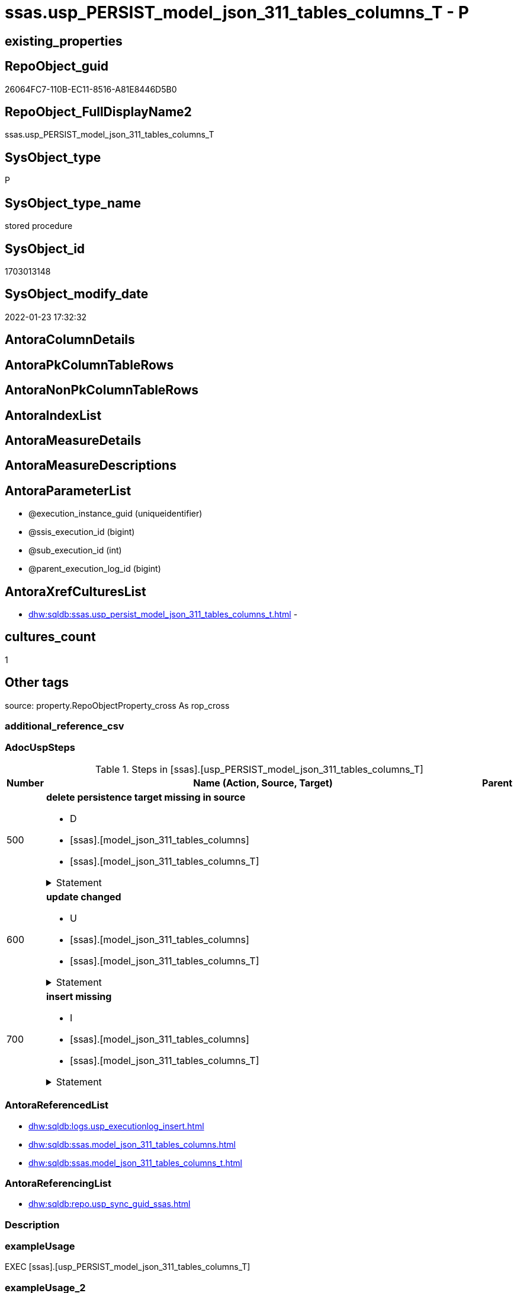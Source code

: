 // tag::HeaderFullDisplayName[]
= ssas.usp_PERSIST_model_json_311_tables_columns_T - P
// end::HeaderFullDisplayName[]

== existing_properties

// tag::existing_properties[]

:ExistsProperty--adocuspsteps:
:ExistsProperty--antorareferencedlist:
:ExistsProperty--antorareferencinglist:
:ExistsProperty--exampleusage:
:ExistsProperty--is_repo_managed:
:ExistsProperty--is_ssas:
:ExistsProperty--referencedobjectlist:
:ExistsProperty--uspgenerator_usp_id:
:ExistsProperty--sql_modules_definition:
:ExistsProperty--AntoraParameterList:
// end::existing_properties[]

== RepoObject_guid

// tag::RepoObject_guid[]
26064FC7-110B-EC11-8516-A81E8446D5B0
// end::RepoObject_guid[]

== RepoObject_FullDisplayName2

// tag::RepoObject_FullDisplayName2[]
ssas.usp_PERSIST_model_json_311_tables_columns_T
// end::RepoObject_FullDisplayName2[]

== SysObject_type

// tag::SysObject_type[]
P 
// end::SysObject_type[]

== SysObject_type_name

// tag::SysObject_type_name[]
stored procedure
// end::SysObject_type_name[]

== SysObject_id

// tag::SysObject_id[]
1703013148
// end::SysObject_id[]

== SysObject_modify_date

// tag::SysObject_modify_date[]
2022-01-23 17:32:32
// end::SysObject_modify_date[]

== AntoraColumnDetails

// tag::AntoraColumnDetails[]

// end::AntoraColumnDetails[]

== AntoraPkColumnTableRows

// tag::AntoraPkColumnTableRows[]

// end::AntoraPkColumnTableRows[]

== AntoraNonPkColumnTableRows

// tag::AntoraNonPkColumnTableRows[]

// end::AntoraNonPkColumnTableRows[]

== AntoraIndexList

// tag::AntoraIndexList[]

// end::AntoraIndexList[]

== AntoraMeasureDetails

// tag::AntoraMeasureDetails[]

// end::AntoraMeasureDetails[]

== AntoraMeasureDescriptions



== AntoraParameterList

// tag::AntoraParameterList[]
* @execution_instance_guid (uniqueidentifier)
* @ssis_execution_id (bigint)
* @sub_execution_id (int)
* @parent_execution_log_id (bigint)
// end::AntoraParameterList[]

== AntoraXrefCulturesList

// tag::AntoraXrefCulturesList[]
* xref:dhw:sqldb:ssas.usp_persist_model_json_311_tables_columns_t.adoc[] - 
// end::AntoraXrefCulturesList[]

== cultures_count

// tag::cultures_count[]
1
// end::cultures_count[]

== Other tags

source: property.RepoObjectProperty_cross As rop_cross


=== additional_reference_csv

// tag::additional_reference_csv[]

// end::additional_reference_csv[]


=== AdocUspSteps

// tag::adocuspsteps[]
.Steps in [ssas].[usp_PERSIST_model_json_311_tables_columns_T]
[cols="d,15a,d"]
|===
|Number|Name (Action, Source, Target)|Parent

|500
|
*delete persistence target missing in source*

* D
* [ssas].[model_json_311_tables_columns]
* [ssas].[model_json_311_tables_columns_T]


.Statement
[%collapsible]
=====
[source,sql,numbered]
----
DELETE T
FROM [ssas].[model_json_311_tables_columns_T] AS T
WHERE
NOT EXISTS
(SELECT 1 FROM [ssas].[model_json_311_tables_columns] AS S
WHERE
T.[databasename] = S.[databasename]
AND T.[tables_name] = S.[tables_name]
AND T.[tables_columns_name] = S.[tables_columns_name]
)
 
----
=====

|


|600
|
*update changed*

* U
* [ssas].[model_json_311_tables_columns]
* [ssas].[model_json_311_tables_columns_T]


.Statement
[%collapsible]
=====
[source,sql,numbered]
----
UPDATE T
SET
  T.[databasename] = S.[databasename]
, T.[tables_name] = S.[tables_name]
, T.[tables_columns_name] = S.[tables_columns_name]
, T.[RepoObject_guid] = S.[RepoObject_guid]
, T.[tables_columns_dataType] = S.[tables_columns_dataType]
, T.[tables_columns_description] = S.[tables_columns_description]
, T.[tables_columns_description_ja] = S.[tables_columns_description_ja]
, T.[tables_columns_displayFolder] = S.[tables_columns_displayFolder]
, T.[tables_columns_expression] = S.[tables_columns_expression]
, T.[tables_columns_expression_ja] = S.[tables_columns_expression_ja]
, T.[tables_columns_formatString] = S.[tables_columns_formatString]
, T.[tables_columns_isDataTypeInferred] = S.[tables_columns_isDataTypeInferred]
, T.[tables_columns_isHidden] = S.[tables_columns_isHidden]
, T.[tables_columns_isKey] = S.[tables_columns_isKey]
, T.[tables_columns_isNameInferred] = S.[tables_columns_isNameInferred]
, T.[tables_columns_isNullable] = S.[tables_columns_isNullable]
, T.[tables_columns_isUnique] = S.[tables_columns_isUnique]
, T.[tables_columns_keepUniqueRows] = S.[tables_columns_keepUniqueRows]
, T.[tables_columns_sortByColumn] = S.[tables_columns_sortByColumn]
, T.[tables_columns_sourceColumn] = S.[tables_columns_sourceColumn]
, T.[tables_columns_sourceProviderType] = S.[tables_columns_sourceProviderType]
, T.[tables_columns_summarizeBy] = S.[tables_columns_summarizeBy]
, T.[tables_columns_type] = S.[tables_columns_type]

FROM [ssas].[model_json_311_tables_columns_T] AS T
INNER JOIN [ssas].[model_json_311_tables_columns] AS S
ON
T.[databasename] = S.[databasename]
AND T.[tables_name] = S.[tables_name]
AND T.[tables_columns_name] = S.[tables_columns_name]

WHERE
   T.[RepoObject_guid] <> S.[RepoObject_guid]
OR T.[tables_columns_dataType] <> S.[tables_columns_dataType] OR (S.[tables_columns_dataType] IS NULL AND NOT T.[tables_columns_dataType] IS NULL) OR (NOT S.[tables_columns_dataType] IS NULL AND T.[tables_columns_dataType] IS NULL)
OR T.[tables_columns_description] <> S.[tables_columns_description] OR (S.[tables_columns_description] IS NULL AND NOT T.[tables_columns_description] IS NULL) OR (NOT S.[tables_columns_description] IS NULL AND T.[tables_columns_description] IS NULL)
OR T.[tables_columns_description_ja] <> S.[tables_columns_description_ja] OR (S.[tables_columns_description_ja] IS NULL AND NOT T.[tables_columns_description_ja] IS NULL) OR (NOT S.[tables_columns_description_ja] IS NULL AND T.[tables_columns_description_ja] IS NULL)
OR T.[tables_columns_displayFolder] <> S.[tables_columns_displayFolder] OR (S.[tables_columns_displayFolder] IS NULL AND NOT T.[tables_columns_displayFolder] IS NULL) OR (NOT S.[tables_columns_displayFolder] IS NULL AND T.[tables_columns_displayFolder] IS NULL)
OR T.[tables_columns_expression] <> S.[tables_columns_expression] OR (S.[tables_columns_expression] IS NULL AND NOT T.[tables_columns_expression] IS NULL) OR (NOT S.[tables_columns_expression] IS NULL AND T.[tables_columns_expression] IS NULL)
OR T.[tables_columns_expression_ja] <> S.[tables_columns_expression_ja] OR (S.[tables_columns_expression_ja] IS NULL AND NOT T.[tables_columns_expression_ja] IS NULL) OR (NOT S.[tables_columns_expression_ja] IS NULL AND T.[tables_columns_expression_ja] IS NULL)
OR T.[tables_columns_formatString] <> S.[tables_columns_formatString] OR (S.[tables_columns_formatString] IS NULL AND NOT T.[tables_columns_formatString] IS NULL) OR (NOT S.[tables_columns_formatString] IS NULL AND T.[tables_columns_formatString] IS NULL)
OR T.[tables_columns_isDataTypeInferred] <> S.[tables_columns_isDataTypeInferred] OR (S.[tables_columns_isDataTypeInferred] IS NULL AND NOT T.[tables_columns_isDataTypeInferred] IS NULL) OR (NOT S.[tables_columns_isDataTypeInferred] IS NULL AND T.[tables_columns_isDataTypeInferred] IS NULL)
OR T.[tables_columns_isHidden] <> S.[tables_columns_isHidden] OR (S.[tables_columns_isHidden] IS NULL AND NOT T.[tables_columns_isHidden] IS NULL) OR (NOT S.[tables_columns_isHidden] IS NULL AND T.[tables_columns_isHidden] IS NULL)
OR T.[tables_columns_isKey] <> S.[tables_columns_isKey] OR (S.[tables_columns_isKey] IS NULL AND NOT T.[tables_columns_isKey] IS NULL) OR (NOT S.[tables_columns_isKey] IS NULL AND T.[tables_columns_isKey] IS NULL)
OR T.[tables_columns_isNameInferred] <> S.[tables_columns_isNameInferred] OR (S.[tables_columns_isNameInferred] IS NULL AND NOT T.[tables_columns_isNameInferred] IS NULL) OR (NOT S.[tables_columns_isNameInferred] IS NULL AND T.[tables_columns_isNameInferred] IS NULL)
OR T.[tables_columns_isNullable] <> S.[tables_columns_isNullable] OR (S.[tables_columns_isNullable] IS NULL AND NOT T.[tables_columns_isNullable] IS NULL) OR (NOT S.[tables_columns_isNullable] IS NULL AND T.[tables_columns_isNullable] IS NULL)
OR T.[tables_columns_isUnique] <> S.[tables_columns_isUnique] OR (S.[tables_columns_isUnique] IS NULL AND NOT T.[tables_columns_isUnique] IS NULL) OR (NOT S.[tables_columns_isUnique] IS NULL AND T.[tables_columns_isUnique] IS NULL)
OR T.[tables_columns_keepUniqueRows] <> S.[tables_columns_keepUniqueRows] OR (S.[tables_columns_keepUniqueRows] IS NULL AND NOT T.[tables_columns_keepUniqueRows] IS NULL) OR (NOT S.[tables_columns_keepUniqueRows] IS NULL AND T.[tables_columns_keepUniqueRows] IS NULL)
OR T.[tables_columns_sortByColumn] <> S.[tables_columns_sortByColumn] OR (S.[tables_columns_sortByColumn] IS NULL AND NOT T.[tables_columns_sortByColumn] IS NULL) OR (NOT S.[tables_columns_sortByColumn] IS NULL AND T.[tables_columns_sortByColumn] IS NULL)
OR T.[tables_columns_sourceColumn] <> S.[tables_columns_sourceColumn] OR (S.[tables_columns_sourceColumn] IS NULL AND NOT T.[tables_columns_sourceColumn] IS NULL) OR (NOT S.[tables_columns_sourceColumn] IS NULL AND T.[tables_columns_sourceColumn] IS NULL)
OR T.[tables_columns_sourceProviderType] <> S.[tables_columns_sourceProviderType] OR (S.[tables_columns_sourceProviderType] IS NULL AND NOT T.[tables_columns_sourceProviderType] IS NULL) OR (NOT S.[tables_columns_sourceProviderType] IS NULL AND T.[tables_columns_sourceProviderType] IS NULL)
OR T.[tables_columns_summarizeBy] <> S.[tables_columns_summarizeBy] OR (S.[tables_columns_summarizeBy] IS NULL AND NOT T.[tables_columns_summarizeBy] IS NULL) OR (NOT S.[tables_columns_summarizeBy] IS NULL AND T.[tables_columns_summarizeBy] IS NULL)
OR T.[tables_columns_type] <> S.[tables_columns_type] OR (S.[tables_columns_type] IS NULL AND NOT T.[tables_columns_type] IS NULL) OR (NOT S.[tables_columns_type] IS NULL AND T.[tables_columns_type] IS NULL)

----
=====

|


|700
|
*insert missing*

* I
* [ssas].[model_json_311_tables_columns]
* [ssas].[model_json_311_tables_columns_T]


.Statement
[%collapsible]
=====
[source,sql,numbered]
----
INSERT INTO 
 [ssas].[model_json_311_tables_columns_T]
 (
  [databasename]
, [tables_name]
, [tables_columns_name]
, [RepoObject_guid]
, [tables_columns_dataType]
, [tables_columns_description]
, [tables_columns_description_ja]
, [tables_columns_displayFolder]
, [tables_columns_expression]
, [tables_columns_expression_ja]
, [tables_columns_formatString]
, [tables_columns_isDataTypeInferred]
, [tables_columns_isHidden]
, [tables_columns_isKey]
, [tables_columns_isNameInferred]
, [tables_columns_isNullable]
, [tables_columns_isUnique]
, [tables_columns_keepUniqueRows]
, [tables_columns_sortByColumn]
, [tables_columns_sourceColumn]
, [tables_columns_sourceProviderType]
, [tables_columns_summarizeBy]
, [tables_columns_type]
)
SELECT
  [databasename]
, [tables_name]
, [tables_columns_name]
, [RepoObject_guid]
, [tables_columns_dataType]
, [tables_columns_description]
, [tables_columns_description_ja]
, [tables_columns_displayFolder]
, [tables_columns_expression]
, [tables_columns_expression_ja]
, [tables_columns_formatString]
, [tables_columns_isDataTypeInferred]
, [tables_columns_isHidden]
, [tables_columns_isKey]
, [tables_columns_isNameInferred]
, [tables_columns_isNullable]
, [tables_columns_isUnique]
, [tables_columns_keepUniqueRows]
, [tables_columns_sortByColumn]
, [tables_columns_sourceColumn]
, [tables_columns_sourceProviderType]
, [tables_columns_summarizeBy]
, [tables_columns_type]

FROM [ssas].[model_json_311_tables_columns] AS S
WHERE
NOT EXISTS
(SELECT 1
FROM [ssas].[model_json_311_tables_columns_T] AS T
WHERE
T.[databasename] = S.[databasename]
AND T.[tables_name] = S.[tables_name]
AND T.[tables_columns_name] = S.[tables_columns_name]
)
----
=====

|

|===

// end::adocuspsteps[]


=== AntoraReferencedList

// tag::antorareferencedlist[]
* xref:dhw:sqldb:logs.usp_executionlog_insert.adoc[]
* xref:dhw:sqldb:ssas.model_json_311_tables_columns.adoc[]
* xref:dhw:sqldb:ssas.model_json_311_tables_columns_t.adoc[]
// end::antorareferencedlist[]


=== AntoraReferencingList

// tag::antorareferencinglist[]
* xref:dhw:sqldb:repo.usp_sync_guid_ssas.adoc[]
// end::antorareferencinglist[]


=== Description

// tag::description[]

// end::description[]


=== exampleUsage

// tag::exampleusage[]
EXEC [ssas].[usp_PERSIST_model_json_311_tables_columns_T]
// end::exampleusage[]


=== exampleUsage_2

// tag::exampleusage_2[]

// end::exampleusage_2[]


=== exampleUsage_3

// tag::exampleusage_3[]

// end::exampleusage_3[]


=== exampleUsage_4

// tag::exampleusage_4[]

// end::exampleusage_4[]


=== exampleUsage_5

// tag::exampleusage_5[]

// end::exampleusage_5[]


=== exampleWrong_Usage

// tag::examplewrong_usage[]

// end::examplewrong_usage[]


=== has_execution_plan_issue

// tag::has_execution_plan_issue[]

// end::has_execution_plan_issue[]


=== has_get_referenced_issue

// tag::has_get_referenced_issue[]

// end::has_get_referenced_issue[]


=== has_history

// tag::has_history[]

// end::has_history[]


=== has_history_columns

// tag::has_history_columns[]

// end::has_history_columns[]


=== InheritanceType

// tag::inheritancetype[]

// end::inheritancetype[]


=== is_persistence

// tag::is_persistence[]

// end::is_persistence[]


=== is_persistence_check_duplicate_per_pk

// tag::is_persistence_check_duplicate_per_pk[]

// end::is_persistence_check_duplicate_per_pk[]


=== is_persistence_check_for_empty_source

// tag::is_persistence_check_for_empty_source[]

// end::is_persistence_check_for_empty_source[]


=== is_persistence_delete_changed

// tag::is_persistence_delete_changed[]

// end::is_persistence_delete_changed[]


=== is_persistence_delete_missing

// tag::is_persistence_delete_missing[]

// end::is_persistence_delete_missing[]


=== is_persistence_insert

// tag::is_persistence_insert[]

// end::is_persistence_insert[]


=== is_persistence_truncate

// tag::is_persistence_truncate[]

// end::is_persistence_truncate[]


=== is_persistence_update_changed

// tag::is_persistence_update_changed[]

// end::is_persistence_update_changed[]


=== is_repo_managed

// tag::is_repo_managed[]
0
// end::is_repo_managed[]


=== is_ssas

// tag::is_ssas[]
0
// end::is_ssas[]


=== microsoft_database_tools_support

// tag::microsoft_database_tools_support[]

// end::microsoft_database_tools_support[]


=== MS_Description

// tag::ms_description[]

// end::ms_description[]


=== persistence_source_RepoObject_fullname

// tag::persistence_source_repoobject_fullname[]

// end::persistence_source_repoobject_fullname[]


=== persistence_source_RepoObject_fullname2

// tag::persistence_source_repoobject_fullname2[]

// end::persistence_source_repoobject_fullname2[]


=== persistence_source_RepoObject_guid

// tag::persistence_source_repoobject_guid[]

// end::persistence_source_repoobject_guid[]


=== persistence_source_RepoObject_xref

// tag::persistence_source_repoobject_xref[]

// end::persistence_source_repoobject_xref[]


=== pk_index_guid

// tag::pk_index_guid[]

// end::pk_index_guid[]


=== pk_IndexPatternColumnDatatype

// tag::pk_indexpatterncolumndatatype[]

// end::pk_indexpatterncolumndatatype[]


=== pk_IndexPatternColumnName

// tag::pk_indexpatterncolumnname[]

// end::pk_indexpatterncolumnname[]


=== pk_IndexSemanticGroup

// tag::pk_indexsemanticgroup[]

// end::pk_indexsemanticgroup[]


=== ReferencedObjectList

// tag::referencedobjectlist[]
* [logs].[usp_ExecutionLog_insert]
* [ssas].[model_json_311_tables_columns]
* [ssas].[model_json_311_tables_columns_T]
// end::referencedobjectlist[]


=== usp_persistence_RepoObject_guid

// tag::usp_persistence_repoobject_guid[]

// end::usp_persistence_repoobject_guid[]


=== UspExamples

// tag::uspexamples[]

// end::uspexamples[]


=== uspgenerator_usp_id

// tag::uspgenerator_usp_id[]
84
// end::uspgenerator_usp_id[]


=== UspParameters

// tag::uspparameters[]

// end::uspparameters[]

== Boolean Attributes

source: property.RepoObjectProperty WHERE property_int = 1

// tag::boolean_attributes[]


// end::boolean_attributes[]

== PlantUML diagrams

=== PlantUML Entity

// tag::puml_entity[]
[plantuml, entity-{docname}, svg, subs=macros]
....
'Left to right direction
top to bottom direction
hide circle
'avoide "." issues:
set namespaceSeparator none


skinparam class {
  BackgroundColor White
  BackgroundColor<<FN>> Yellow
  BackgroundColor<<FS>> Yellow
  BackgroundColor<<FT>> LightGray
  BackgroundColor<<IF>> Yellow
  BackgroundColor<<IS>> Yellow
  BackgroundColor<<P>>  Aqua
  BackgroundColor<<PC>> Aqua
  BackgroundColor<<SN>> Yellow
  BackgroundColor<<SO>> SlateBlue
  BackgroundColor<<TF>> LightGray
  BackgroundColor<<TR>> Tomato
  BackgroundColor<<U>>  White
  BackgroundColor<<V>>  WhiteSmoke
  BackgroundColor<<X>>  Aqua
  BackgroundColor<<external>> AliceBlue
}


entity "puml-link:dhw:sqldb:ssas.usp_persist_model_json_311_tables_columns_t.adoc[]" as ssas.usp_PERSIST_model_json_311_tables_columns_T << P >> {
  --
}
....

// end::puml_entity[]

=== PlantUML Entity 1 1 FK

// tag::puml_entity_1_1_fk[]
[plantuml, entity_1_1_fk-{docname}, svg, subs=macros]
....
@startuml
left to right direction
'top to bottom direction
hide circle
'avoide "." issues:
set namespaceSeparator none


skinparam class {
  BackgroundColor White
  BackgroundColor<<FN>> Yellow
  BackgroundColor<<FS>> Yellow
  BackgroundColor<<FT>> LightGray
  BackgroundColor<<IF>> Yellow
  BackgroundColor<<IS>> Yellow
  BackgroundColor<<P>>  Aqua
  BackgroundColor<<PC>> Aqua
  BackgroundColor<<SN>> Yellow
  BackgroundColor<<SO>> SlateBlue
  BackgroundColor<<TF>> LightGray
  BackgroundColor<<TR>> Tomato
  BackgroundColor<<U>>  White
  BackgroundColor<<V>>  WhiteSmoke
  BackgroundColor<<X>>  Aqua
  BackgroundColor<<external>> AliceBlue
}





footer The diagram is interactive and contains links.

@enduml
....

// end::puml_entity_1_1_fk[]

=== PlantUML 1 1 ObjectRef

// tag::puml_entity_1_1_objectref[]
[plantuml, entity_1_1_objectref-{docname}, svg, subs=macros]
....
@startuml
left to right direction
'top to bottom direction
hide circle
'avoide "." issues:
set namespaceSeparator none


skinparam class {
  BackgroundColor White
  BackgroundColor<<FN>> Yellow
  BackgroundColor<<FS>> Yellow
  BackgroundColor<<FT>> LightGray
  BackgroundColor<<IF>> Yellow
  BackgroundColor<<IS>> Yellow
  BackgroundColor<<P>>  Aqua
  BackgroundColor<<PC>> Aqua
  BackgroundColor<<SN>> Yellow
  BackgroundColor<<SO>> SlateBlue
  BackgroundColor<<TF>> LightGray
  BackgroundColor<<TR>> Tomato
  BackgroundColor<<U>>  White
  BackgroundColor<<V>>  WhiteSmoke
  BackgroundColor<<X>>  Aqua
  BackgroundColor<<external>> AliceBlue
}


entity "puml-link:dhw:sqldb:logs.usp_executionlog_insert.adoc[]" as logs.usp_ExecutionLog_insert << P >> {
  --
}

entity "puml-link:dhw:sqldb:repo.usp_sync_guid_ssas.adoc[]" as repo.usp_sync_guid_ssas << P >> {
  --
}

entity "puml-link:dhw:sqldb:ssas.model_json_311_tables_columns.adoc[]" as ssas.model_json_311_tables_columns << V >> {
  - **databasename** : (nvarchar(128))
  - **tables_name** : (nvarchar(128))
  **tables_columns_name** : (nvarchar(128))
  --
}

entity "puml-link:dhw:sqldb:ssas.model_json_311_tables_columns_t.adoc[]" as ssas.model_json_311_tables_columns_T << U >> {
  - **databasename** : (nvarchar(128))
  - **tables_name** : (nvarchar(128))
  - **tables_columns_name** : (nvarchar(128))
  --
}

entity "puml-link:dhw:sqldb:ssas.usp_persist_model_json_311_tables_columns_t.adoc[]" as ssas.usp_PERSIST_model_json_311_tables_columns_T << P >> {
  --
}

logs.usp_ExecutionLog_insert <.. ssas.usp_PERSIST_model_json_311_tables_columns_T
ssas.model_json_311_tables_columns <.. ssas.usp_PERSIST_model_json_311_tables_columns_T
ssas.model_json_311_tables_columns_T <.. ssas.usp_PERSIST_model_json_311_tables_columns_T
ssas.usp_PERSIST_model_json_311_tables_columns_T <.. repo.usp_sync_guid_ssas

footer The diagram is interactive and contains links.

@enduml
....

// end::puml_entity_1_1_objectref[]

=== PlantUML 30 0 ObjectRef

// tag::puml_entity_30_0_objectref[]
[plantuml, entity_30_0_objectref-{docname}, svg, subs=macros]
....
@startuml
'Left to right direction
top to bottom direction
hide circle
'avoide "." issues:
set namespaceSeparator none


skinparam class {
  BackgroundColor White
  BackgroundColor<<FN>> Yellow
  BackgroundColor<<FS>> Yellow
  BackgroundColor<<FT>> LightGray
  BackgroundColor<<IF>> Yellow
  BackgroundColor<<IS>> Yellow
  BackgroundColor<<P>>  Aqua
  BackgroundColor<<PC>> Aqua
  BackgroundColor<<SN>> Yellow
  BackgroundColor<<SO>> SlateBlue
  BackgroundColor<<TF>> LightGray
  BackgroundColor<<TR>> Tomato
  BackgroundColor<<U>>  White
  BackgroundColor<<V>>  WhiteSmoke
  BackgroundColor<<X>>  Aqua
  BackgroundColor<<external>> AliceBlue
}


entity "puml-link:dhw:sqldb:logs.executionlog.adoc[]" as logs.ExecutionLog << U >> {
  - **id** : (bigint)
  --
}

entity "puml-link:dhw:sqldb:logs.usp_executionlog_insert.adoc[]" as logs.usp_ExecutionLog_insert << P >> {
  --
}

entity "puml-link:dhw:sqldb:ssas.model_json.adoc[]" as ssas.model_json << U >> {
  - **databasename** : (nvarchar(128))
  --
}

entity "puml-link:dhw:sqldb:ssas.model_json_10.adoc[]" as ssas.model_json_10 << V >> {
  --
}

entity "puml-link:dhw:sqldb:ssas.model_json_20.adoc[]" as ssas.model_json_20 << V >> {
  --
}

entity "puml-link:dhw:sqldb:ssas.model_json_31_tables.adoc[]" as ssas.model_json_31_tables << V >> {
  - **databasename** : (nvarchar(128))
  **tables_name** : (nvarchar(128))
  --
}

entity "puml-link:dhw:sqldb:ssas.model_json_31_tables_t.adoc[]" as ssas.model_json_31_tables_T << U >> {
  - **databasename** : (nvarchar(128))
  - **tables_name** : (nvarchar(128))
  --
}

entity "puml-link:dhw:sqldb:ssas.model_json_311_tables_columns.adoc[]" as ssas.model_json_311_tables_columns << V >> {
  - **databasename** : (nvarchar(128))
  - **tables_name** : (nvarchar(128))
  **tables_columns_name** : (nvarchar(128))
  --
}

entity "puml-link:dhw:sqldb:ssas.model_json_311_tables_columns_t.adoc[]" as ssas.model_json_311_tables_columns_T << U >> {
  - **databasename** : (nvarchar(128))
  - **tables_name** : (nvarchar(128))
  - **tables_columns_name** : (nvarchar(128))
  --
}

entity "puml-link:dhw:sqldb:ssas.usp_persist_model_json_311_tables_columns_t.adoc[]" as ssas.usp_PERSIST_model_json_311_tables_columns_T << P >> {
  --
}

logs.ExecutionLog <.. logs.usp_ExecutionLog_insert
logs.usp_ExecutionLog_insert <.. ssas.usp_PERSIST_model_json_311_tables_columns_T
ssas.model_json <.. ssas.model_json_10
ssas.model_json_10 <.. ssas.model_json_20
ssas.model_json_20 <.. ssas.model_json_31_tables
ssas.model_json_31_tables <.. ssas.model_json_31_tables_T
ssas.model_json_31_tables_T <.. ssas.model_json_311_tables_columns
ssas.model_json_311_tables_columns <.. ssas.usp_PERSIST_model_json_311_tables_columns_T
ssas.model_json_311_tables_columns <.. ssas.model_json_311_tables_columns_T
ssas.model_json_311_tables_columns_T <.. ssas.usp_PERSIST_model_json_311_tables_columns_T

footer The diagram is interactive and contains links.

@enduml
....

// end::puml_entity_30_0_objectref[]

=== PlantUML 0 30 ObjectRef

// tag::puml_entity_0_30_objectref[]
[plantuml, entity_0_30_objectref-{docname}, svg, subs=macros]
....
@startuml
'Left to right direction
top to bottom direction
hide circle
'avoide "." issues:
set namespaceSeparator none


skinparam class {
  BackgroundColor White
  BackgroundColor<<FN>> Yellow
  BackgroundColor<<FS>> Yellow
  BackgroundColor<<FT>> LightGray
  BackgroundColor<<IF>> Yellow
  BackgroundColor<<IS>> Yellow
  BackgroundColor<<P>>  Aqua
  BackgroundColor<<PC>> Aqua
  BackgroundColor<<SN>> Yellow
  BackgroundColor<<SO>> SlateBlue
  BackgroundColor<<TF>> LightGray
  BackgroundColor<<TR>> Tomato
  BackgroundColor<<U>>  White
  BackgroundColor<<V>>  WhiteSmoke
  BackgroundColor<<X>>  Aqua
  BackgroundColor<<external>> AliceBlue
}


entity "puml-link:dhw:sqldb:repo.usp_main.adoc[]" as repo.usp_main << P >> {
  --
}

entity "puml-link:dhw:sqldb:repo.usp_sync_guid_ssas.adoc[]" as repo.usp_sync_guid_ssas << P >> {
  --
}

entity "puml-link:dhw:sqldb:ssas.usp_persist_model_json_311_tables_columns_t.adoc[]" as ssas.usp_PERSIST_model_json_311_tables_columns_T << P >> {
  --
}

repo.usp_sync_guid_ssas <.. repo.usp_main
ssas.usp_PERSIST_model_json_311_tables_columns_T <.. repo.usp_sync_guid_ssas

footer The diagram is interactive and contains links.

@enduml
....

// end::puml_entity_0_30_objectref[]

=== PlantUML 1 1 ColumnRef

// tag::puml_entity_1_1_colref[]
[plantuml, entity_1_1_colref-{docname}, svg, subs=macros]
....
@startuml
left to right direction
'top to bottom direction
hide circle
'avoide "." issues:
set namespaceSeparator none


skinparam class {
  BackgroundColor White
  BackgroundColor<<FN>> Yellow
  BackgroundColor<<FS>> Yellow
  BackgroundColor<<FT>> LightGray
  BackgroundColor<<IF>> Yellow
  BackgroundColor<<IS>> Yellow
  BackgroundColor<<P>>  Aqua
  BackgroundColor<<PC>> Aqua
  BackgroundColor<<SN>> Yellow
  BackgroundColor<<SO>> SlateBlue
  BackgroundColor<<TF>> LightGray
  BackgroundColor<<TR>> Tomato
  BackgroundColor<<U>>  White
  BackgroundColor<<V>>  WhiteSmoke
  BackgroundColor<<X>>  Aqua
  BackgroundColor<<external>> AliceBlue
}


entity "puml-link:dhw:sqldb:logs.usp_executionlog_insert.adoc[]" as logs.usp_ExecutionLog_insert << P >> {
  --
}

entity "puml-link:dhw:sqldb:repo.usp_sync_guid_ssas.adoc[]" as repo.usp_sync_guid_ssas << P >> {
  --
}

entity "puml-link:dhw:sqldb:ssas.model_json_311_tables_columns.adoc[]" as ssas.model_json_311_tables_columns << V >> {
  - **databasename** : (nvarchar(128))
  - **tables_name** : (nvarchar(128))
  **tables_columns_name** : (nvarchar(128))
  - RepoObject_guid : (uniqueidentifier)
  tables_columns_dataType : (nvarchar(500))
  tables_columns_description : (nvarchar(max))
  tables_columns_description_ja : (nvarchar(max))
  tables_columns_displayFolder : (nvarchar(500))
  tables_columns_expression : (nvarchar(max))
  tables_columns_expression_ja : (nvarchar(max))
  tables_columns_formatString : (nvarchar(500))
  tables_columns_isDataTypeInferred : (bit)
  tables_columns_isHidden : (bit)
  tables_columns_isKey : (bit)
  tables_columns_isNameInferred : (bit)
  tables_columns_isNullable : (bit)
  tables_columns_isUnique : (bit)
  tables_columns_keepUniqueRows : (bit)
  tables_columns_sortByColumn : (nvarchar(500))
  tables_columns_sourceColumn : (nvarchar(500))
  tables_columns_sourceProviderType : (nvarchar(500))
  tables_columns_summarizeBy : (nvarchar(500))
  tables_columns_type : (nvarchar(500))
  --
}

entity "puml-link:dhw:sqldb:ssas.model_json_311_tables_columns_t.adoc[]" as ssas.model_json_311_tables_columns_T << U >> {
  - **databasename** : (nvarchar(128))
  - **tables_name** : (nvarchar(128))
  - **tables_columns_name** : (nvarchar(128))
  - RepoObject_guid : (uniqueidentifier)
  - RepoObjectColumn_guid : (uniqueidentifier)
  tables_columns_dataType : (nvarchar(500))
  tables_columns_description : (nvarchar(max))
  tables_columns_description_ja : (nvarchar(max))
  tables_columns_displayFolder : (nvarchar(500))
  tables_columns_expression : (nvarchar(max))
  tables_columns_expression_ja : (nvarchar(max))
  tables_columns_formatString : (nvarchar(500))
  tables_columns_isDataTypeInferred : (bit)
  tables_columns_isHidden : (bit)
  tables_columns_isKey : (bit)
  tables_columns_isNameInferred : (bit)
  tables_columns_isNullable : (bit)
  tables_columns_isUnique : (bit)
  tables_columns_keepUniqueRows : (bit)
  tables_columns_sortByColumn : (nvarchar(500))
  tables_columns_sourceColumn : (nvarchar(500))
  tables_columns_sourceProviderType : (nvarchar(500))
  tables_columns_summarizeBy : (nvarchar(500))
  tables_columns_type : (nvarchar(500))
  --
}

entity "puml-link:dhw:sqldb:ssas.usp_persist_model_json_311_tables_columns_t.adoc[]" as ssas.usp_PERSIST_model_json_311_tables_columns_T << P >> {
  --
}

logs.usp_ExecutionLog_insert <.. ssas.usp_PERSIST_model_json_311_tables_columns_T
ssas.model_json_311_tables_columns <.. ssas.usp_PERSIST_model_json_311_tables_columns_T
ssas.model_json_311_tables_columns_T <.. ssas.usp_PERSIST_model_json_311_tables_columns_T
ssas.usp_PERSIST_model_json_311_tables_columns_T <.. repo.usp_sync_guid_ssas


footer The diagram is interactive and contains links.

@enduml
....

// end::puml_entity_1_1_colref[]


== sql_modules_definition

// tag::sql_modules_definition[]
[%collapsible]
=======
[source,sql,numbered,indent=0]
----
/*
code of this procedure is managed in the dhw repository. Do not modify manually.
Use [uspgenerator].[GeneratorUsp], [uspgenerator].[GeneratorUspParameter], [uspgenerator].[GeneratorUspStep], [uspgenerator].[GeneratorUsp_SqlUsp]
*/
CREATE   PROCEDURE [ssas].[usp_PERSIST_model_json_311_tables_columns_T]
----keep the code between logging parameters and "START" unchanged!
---- parameters, used for logging; you don't need to care about them, but you can use them, wenn calling from SSIS or in your workflow to log the context of the procedure call
  @execution_instance_guid UNIQUEIDENTIFIER = NULL --SSIS system variable ExecutionInstanceGUID could be used, any other unique guid is also fine. If NULL, then NEWID() is used to create one
, @ssis_execution_id BIGINT = NULL --only SSIS system variable ServerExecutionID should be used, or any other consistent number system, do not mix different number systems
, @sub_execution_id INT = NULL --in case you log some sub_executions, for example in SSIS loops or sub packages
, @parent_execution_log_id BIGINT = NULL --in case a sup procedure is called, the @current_execution_log_id of the parent procedure should be propagated here. It allowes call stack analyzing

AS
BEGIN
DECLARE
 --
   @current_execution_log_id BIGINT --this variable should be filled only once per procedure call, it contains the first logging call for the step 'start'.
 , @current_execution_guid UNIQUEIDENTIFIER = NEWID() --a unique guid for any procedure call. It should be propagated to sub procedures using "@parent_execution_log_id = @current_execution_log_id"
 , @source_object NVARCHAR(261) = NULL --use it like '[schema].[object]', this allows data flow vizualizatiuon (include square brackets)
 , @target_object NVARCHAR(261) = NULL --use it like '[schema].[object]', this allows data flow vizualizatiuon (include square brackets)
 , @proc_id INT = @@procid
 , @proc_schema_name NVARCHAR(128) = OBJECT_SCHEMA_NAME(@@procid) --schema ande name of the current procedure should be automatically logged
 , @proc_name NVARCHAR(128) = OBJECT_NAME(@@procid)               --schema ande name of the current procedure should be automatically logged
 , @event_info NVARCHAR(MAX)
 , @step_id INT = 0
 , @step_name NVARCHAR(1000) = NULL
 , @rows INT

--[event_info] get's only the information about the "outer" calling process
--wenn the procedure calls sub procedures, the [event_info] will not change
SET @event_info = (
  SELECT TOP 1 [event_info]
  FROM sys.dm_exec_input_buffer(@@spid, CURRENT_REQUEST_ID())
  ORDER BY [event_info]
  )

IF @execution_instance_guid IS NULL
 SET @execution_instance_guid = NEWID();
--
--SET @rows = @@ROWCOUNT;
SET @step_id = @step_id + 1
SET @step_name = 'start'
SET @source_object = NULL
SET @target_object = NULL

EXEC logs.usp_ExecutionLog_insert
 --these parameters should be the same for all logging execution
   @execution_instance_guid = @execution_instance_guid
 , @ssis_execution_id = @ssis_execution_id
 , @sub_execution_id = @sub_execution_id
 , @parent_execution_log_id = @parent_execution_log_id
 , @current_execution_guid = @current_execution_guid
 , @proc_id = @proc_id
 , @proc_schema_name = @proc_schema_name
 , @proc_name = @proc_name
 , @event_info = @event_info
 --the following parameters are individual for each call
 , @step_id = @step_id --@step_id should be incremented before each call
 , @step_name = @step_name --assign individual step names for each call
 --only the "start" step should return the log id into @current_execution_log_id
 --all other calls should not overwrite @current_execution_log_id
 , @execution_log_id = @current_execution_log_id OUTPUT
----you can log the content of your own parameters, do this only in the start-step
----data type is sql_variant

--
PRINT '[ssas].[usp_PERSIST_model_json_311_tables_columns_T]'
--keep the code between logging parameters and "START" unchanged!
--
----START
--
----- start here with your own code
--
/*{"ReportUspStep":[{"Number":500,"Name":"delete persistence target missing in source","has_logging":1,"is_condition":0,"is_inactive":0,"is_SubProcedure":0,"log_source_object":"[ssas].[model_json_311_tables_columns]","log_target_object":"[ssas].[model_json_311_tables_columns_T]","log_flag_InsertUpdateDelete":"D"}]}*/
PRINT CONCAT('usp_id;Number;Parent_Number: ',84,';',500,';',NULL);

DELETE T
FROM [ssas].[model_json_311_tables_columns_T] AS T
WHERE
NOT EXISTS
(SELECT 1 FROM [ssas].[model_json_311_tables_columns] AS S
WHERE
T.[databasename] = S.[databasename]
AND T.[tables_name] = S.[tables_name]
AND T.[tables_columns_name] = S.[tables_columns_name]
)
 

-- Logging START --
SET @rows = @@ROWCOUNT
SET @step_id = @step_id + 1
SET @step_name = 'delete persistence target missing in source'
SET @source_object = '[ssas].[model_json_311_tables_columns]'
SET @target_object = '[ssas].[model_json_311_tables_columns_T]'

EXEC logs.usp_ExecutionLog_insert 
 @execution_instance_guid = @execution_instance_guid
 , @ssis_execution_id = @ssis_execution_id
 , @sub_execution_id = @sub_execution_id
 , @parent_execution_log_id = @parent_execution_log_id
 , @current_execution_guid = @current_execution_guid
 , @proc_id = @proc_id
 , @proc_schema_name = @proc_schema_name
 , @proc_name = @proc_name
 , @event_info = @event_info
 , @step_id = @step_id
 , @step_name = @step_name
 , @source_object = @source_object
 , @target_object = @target_object
 , @deleted = @rows
-- Logging END --

/*{"ReportUspStep":[{"Number":600,"Name":"update changed","has_logging":1,"is_condition":0,"is_inactive":0,"is_SubProcedure":0,"log_source_object":"[ssas].[model_json_311_tables_columns]","log_target_object":"[ssas].[model_json_311_tables_columns_T]","log_flag_InsertUpdateDelete":"U"}]}*/
PRINT CONCAT('usp_id;Number;Parent_Number: ',84,';',600,';',NULL);

UPDATE T
SET
  T.[databasename] = S.[databasename]
, T.[tables_name] = S.[tables_name]
, T.[tables_columns_name] = S.[tables_columns_name]
, T.[RepoObject_guid] = S.[RepoObject_guid]
, T.[tables_columns_dataType] = S.[tables_columns_dataType]
, T.[tables_columns_description] = S.[tables_columns_description]
, T.[tables_columns_description_ja] = S.[tables_columns_description_ja]
, T.[tables_columns_displayFolder] = S.[tables_columns_displayFolder]
, T.[tables_columns_expression] = S.[tables_columns_expression]
, T.[tables_columns_expression_ja] = S.[tables_columns_expression_ja]
, T.[tables_columns_formatString] = S.[tables_columns_formatString]
, T.[tables_columns_isDataTypeInferred] = S.[tables_columns_isDataTypeInferred]
, T.[tables_columns_isHidden] = S.[tables_columns_isHidden]
, T.[tables_columns_isKey] = S.[tables_columns_isKey]
, T.[tables_columns_isNameInferred] = S.[tables_columns_isNameInferred]
, T.[tables_columns_isNullable] = S.[tables_columns_isNullable]
, T.[tables_columns_isUnique] = S.[tables_columns_isUnique]
, T.[tables_columns_keepUniqueRows] = S.[tables_columns_keepUniqueRows]
, T.[tables_columns_sortByColumn] = S.[tables_columns_sortByColumn]
, T.[tables_columns_sourceColumn] = S.[tables_columns_sourceColumn]
, T.[tables_columns_sourceProviderType] = S.[tables_columns_sourceProviderType]
, T.[tables_columns_summarizeBy] = S.[tables_columns_summarizeBy]
, T.[tables_columns_type] = S.[tables_columns_type]

FROM [ssas].[model_json_311_tables_columns_T] AS T
INNER JOIN [ssas].[model_json_311_tables_columns] AS S
ON
T.[databasename] = S.[databasename]
AND T.[tables_name] = S.[tables_name]
AND T.[tables_columns_name] = S.[tables_columns_name]

WHERE
   T.[RepoObject_guid] <> S.[RepoObject_guid]
OR T.[tables_columns_dataType] <> S.[tables_columns_dataType] OR (S.[tables_columns_dataType] IS NULL AND NOT T.[tables_columns_dataType] IS NULL) OR (NOT S.[tables_columns_dataType] IS NULL AND T.[tables_columns_dataType] IS NULL)
OR T.[tables_columns_description] <> S.[tables_columns_description] OR (S.[tables_columns_description] IS NULL AND NOT T.[tables_columns_description] IS NULL) OR (NOT S.[tables_columns_description] IS NULL AND T.[tables_columns_description] IS NULL)
OR T.[tables_columns_description_ja] <> S.[tables_columns_description_ja] OR (S.[tables_columns_description_ja] IS NULL AND NOT T.[tables_columns_description_ja] IS NULL) OR (NOT S.[tables_columns_description_ja] IS NULL AND T.[tables_columns_description_ja] IS NULL)
OR T.[tables_columns_displayFolder] <> S.[tables_columns_displayFolder] OR (S.[tables_columns_displayFolder] IS NULL AND NOT T.[tables_columns_displayFolder] IS NULL) OR (NOT S.[tables_columns_displayFolder] IS NULL AND T.[tables_columns_displayFolder] IS NULL)
OR T.[tables_columns_expression] <> S.[tables_columns_expression] OR (S.[tables_columns_expression] IS NULL AND NOT T.[tables_columns_expression] IS NULL) OR (NOT S.[tables_columns_expression] IS NULL AND T.[tables_columns_expression] IS NULL)
OR T.[tables_columns_expression_ja] <> S.[tables_columns_expression_ja] OR (S.[tables_columns_expression_ja] IS NULL AND NOT T.[tables_columns_expression_ja] IS NULL) OR (NOT S.[tables_columns_expression_ja] IS NULL AND T.[tables_columns_expression_ja] IS NULL)
OR T.[tables_columns_formatString] <> S.[tables_columns_formatString] OR (S.[tables_columns_formatString] IS NULL AND NOT T.[tables_columns_formatString] IS NULL) OR (NOT S.[tables_columns_formatString] IS NULL AND T.[tables_columns_formatString] IS NULL)
OR T.[tables_columns_isDataTypeInferred] <> S.[tables_columns_isDataTypeInferred] OR (S.[tables_columns_isDataTypeInferred] IS NULL AND NOT T.[tables_columns_isDataTypeInferred] IS NULL) OR (NOT S.[tables_columns_isDataTypeInferred] IS NULL AND T.[tables_columns_isDataTypeInferred] IS NULL)
OR T.[tables_columns_isHidden] <> S.[tables_columns_isHidden] OR (S.[tables_columns_isHidden] IS NULL AND NOT T.[tables_columns_isHidden] IS NULL) OR (NOT S.[tables_columns_isHidden] IS NULL AND T.[tables_columns_isHidden] IS NULL)
OR T.[tables_columns_isKey] <> S.[tables_columns_isKey] OR (S.[tables_columns_isKey] IS NULL AND NOT T.[tables_columns_isKey] IS NULL) OR (NOT S.[tables_columns_isKey] IS NULL AND T.[tables_columns_isKey] IS NULL)
OR T.[tables_columns_isNameInferred] <> S.[tables_columns_isNameInferred] OR (S.[tables_columns_isNameInferred] IS NULL AND NOT T.[tables_columns_isNameInferred] IS NULL) OR (NOT S.[tables_columns_isNameInferred] IS NULL AND T.[tables_columns_isNameInferred] IS NULL)
OR T.[tables_columns_isNullable] <> S.[tables_columns_isNullable] OR (S.[tables_columns_isNullable] IS NULL AND NOT T.[tables_columns_isNullable] IS NULL) OR (NOT S.[tables_columns_isNullable] IS NULL AND T.[tables_columns_isNullable] IS NULL)
OR T.[tables_columns_isUnique] <> S.[tables_columns_isUnique] OR (S.[tables_columns_isUnique] IS NULL AND NOT T.[tables_columns_isUnique] IS NULL) OR (NOT S.[tables_columns_isUnique] IS NULL AND T.[tables_columns_isUnique] IS NULL)
OR T.[tables_columns_keepUniqueRows] <> S.[tables_columns_keepUniqueRows] OR (S.[tables_columns_keepUniqueRows] IS NULL AND NOT T.[tables_columns_keepUniqueRows] IS NULL) OR (NOT S.[tables_columns_keepUniqueRows] IS NULL AND T.[tables_columns_keepUniqueRows] IS NULL)
OR T.[tables_columns_sortByColumn] <> S.[tables_columns_sortByColumn] OR (S.[tables_columns_sortByColumn] IS NULL AND NOT T.[tables_columns_sortByColumn] IS NULL) OR (NOT S.[tables_columns_sortByColumn] IS NULL AND T.[tables_columns_sortByColumn] IS NULL)
OR T.[tables_columns_sourceColumn] <> S.[tables_columns_sourceColumn] OR (S.[tables_columns_sourceColumn] IS NULL AND NOT T.[tables_columns_sourceColumn] IS NULL) OR (NOT S.[tables_columns_sourceColumn] IS NULL AND T.[tables_columns_sourceColumn] IS NULL)
OR T.[tables_columns_sourceProviderType] <> S.[tables_columns_sourceProviderType] OR (S.[tables_columns_sourceProviderType] IS NULL AND NOT T.[tables_columns_sourceProviderType] IS NULL) OR (NOT S.[tables_columns_sourceProviderType] IS NULL AND T.[tables_columns_sourceProviderType] IS NULL)
OR T.[tables_columns_summarizeBy] <> S.[tables_columns_summarizeBy] OR (S.[tables_columns_summarizeBy] IS NULL AND NOT T.[tables_columns_summarizeBy] IS NULL) OR (NOT S.[tables_columns_summarizeBy] IS NULL AND T.[tables_columns_summarizeBy] IS NULL)
OR T.[tables_columns_type] <> S.[tables_columns_type] OR (S.[tables_columns_type] IS NULL AND NOT T.[tables_columns_type] IS NULL) OR (NOT S.[tables_columns_type] IS NULL AND T.[tables_columns_type] IS NULL)


-- Logging START --
SET @rows = @@ROWCOUNT
SET @step_id = @step_id + 1
SET @step_name = 'update changed'
SET @source_object = '[ssas].[model_json_311_tables_columns]'
SET @target_object = '[ssas].[model_json_311_tables_columns_T]'

EXEC logs.usp_ExecutionLog_insert 
 @execution_instance_guid = @execution_instance_guid
 , @ssis_execution_id = @ssis_execution_id
 , @sub_execution_id = @sub_execution_id
 , @parent_execution_log_id = @parent_execution_log_id
 , @current_execution_guid = @current_execution_guid
 , @proc_id = @proc_id
 , @proc_schema_name = @proc_schema_name
 , @proc_name = @proc_name
 , @event_info = @event_info
 , @step_id = @step_id
 , @step_name = @step_name
 , @source_object = @source_object
 , @target_object = @target_object
 , @updated = @rows
-- Logging END --

/*{"ReportUspStep":[{"Number":700,"Name":"insert missing","has_logging":1,"is_condition":0,"is_inactive":0,"is_SubProcedure":0,"log_source_object":"[ssas].[model_json_311_tables_columns]","log_target_object":"[ssas].[model_json_311_tables_columns_T]","log_flag_InsertUpdateDelete":"I"}]}*/
PRINT CONCAT('usp_id;Number;Parent_Number: ',84,';',700,';',NULL);

INSERT INTO 
 [ssas].[model_json_311_tables_columns_T]
 (
  [databasename]
, [tables_name]
, [tables_columns_name]
, [RepoObject_guid]
, [tables_columns_dataType]
, [tables_columns_description]
, [tables_columns_description_ja]
, [tables_columns_displayFolder]
, [tables_columns_expression]
, [tables_columns_expression_ja]
, [tables_columns_formatString]
, [tables_columns_isDataTypeInferred]
, [tables_columns_isHidden]
, [tables_columns_isKey]
, [tables_columns_isNameInferred]
, [tables_columns_isNullable]
, [tables_columns_isUnique]
, [tables_columns_keepUniqueRows]
, [tables_columns_sortByColumn]
, [tables_columns_sourceColumn]
, [tables_columns_sourceProviderType]
, [tables_columns_summarizeBy]
, [tables_columns_type]
)
SELECT
  [databasename]
, [tables_name]
, [tables_columns_name]
, [RepoObject_guid]
, [tables_columns_dataType]
, [tables_columns_description]
, [tables_columns_description_ja]
, [tables_columns_displayFolder]
, [tables_columns_expression]
, [tables_columns_expression_ja]
, [tables_columns_formatString]
, [tables_columns_isDataTypeInferred]
, [tables_columns_isHidden]
, [tables_columns_isKey]
, [tables_columns_isNameInferred]
, [tables_columns_isNullable]
, [tables_columns_isUnique]
, [tables_columns_keepUniqueRows]
, [tables_columns_sortByColumn]
, [tables_columns_sourceColumn]
, [tables_columns_sourceProviderType]
, [tables_columns_summarizeBy]
, [tables_columns_type]

FROM [ssas].[model_json_311_tables_columns] AS S
WHERE
NOT EXISTS
(SELECT 1
FROM [ssas].[model_json_311_tables_columns_T] AS T
WHERE
T.[databasename] = S.[databasename]
AND T.[tables_name] = S.[tables_name]
AND T.[tables_columns_name] = S.[tables_columns_name]
)

-- Logging START --
SET @rows = @@ROWCOUNT
SET @step_id = @step_id + 1
SET @step_name = 'insert missing'
SET @source_object = '[ssas].[model_json_311_tables_columns]'
SET @target_object = '[ssas].[model_json_311_tables_columns_T]'

EXEC logs.usp_ExecutionLog_insert 
 @execution_instance_guid = @execution_instance_guid
 , @ssis_execution_id = @ssis_execution_id
 , @sub_execution_id = @sub_execution_id
 , @parent_execution_log_id = @parent_execution_log_id
 , @current_execution_guid = @current_execution_guid
 , @proc_id = @proc_id
 , @proc_schema_name = @proc_schema_name
 , @proc_name = @proc_name
 , @event_info = @event_info
 , @step_id = @step_id
 , @step_name = @step_name
 , @source_object = @source_object
 , @target_object = @target_object
 , @inserted = @rows
-- Logging END --

--
--finish your own code here
--keep the code between "END" and the end of the procedure unchanged!
--
--END
--
--SET @rows = @@ROWCOUNT
SET @step_id = @step_id + 1
SET @step_name = 'end'
SET @source_object = NULL
SET @target_object = NULL

EXEC logs.usp_ExecutionLog_insert
   @execution_instance_guid = @execution_instance_guid
 , @ssis_execution_id = @ssis_execution_id
 , @sub_execution_id = @sub_execution_id
 , @parent_execution_log_id = @parent_execution_log_id
 , @current_execution_guid = @current_execution_guid
 , @proc_id = @proc_id
 , @proc_schema_name = @proc_schema_name
 , @proc_name = @proc_name
 , @event_info = @event_info
 , @step_id = @step_id
 , @step_name = @step_name
 , @source_object = @source_object
 , @target_object = @target_object

END


----
=======
// end::sql_modules_definition[]


